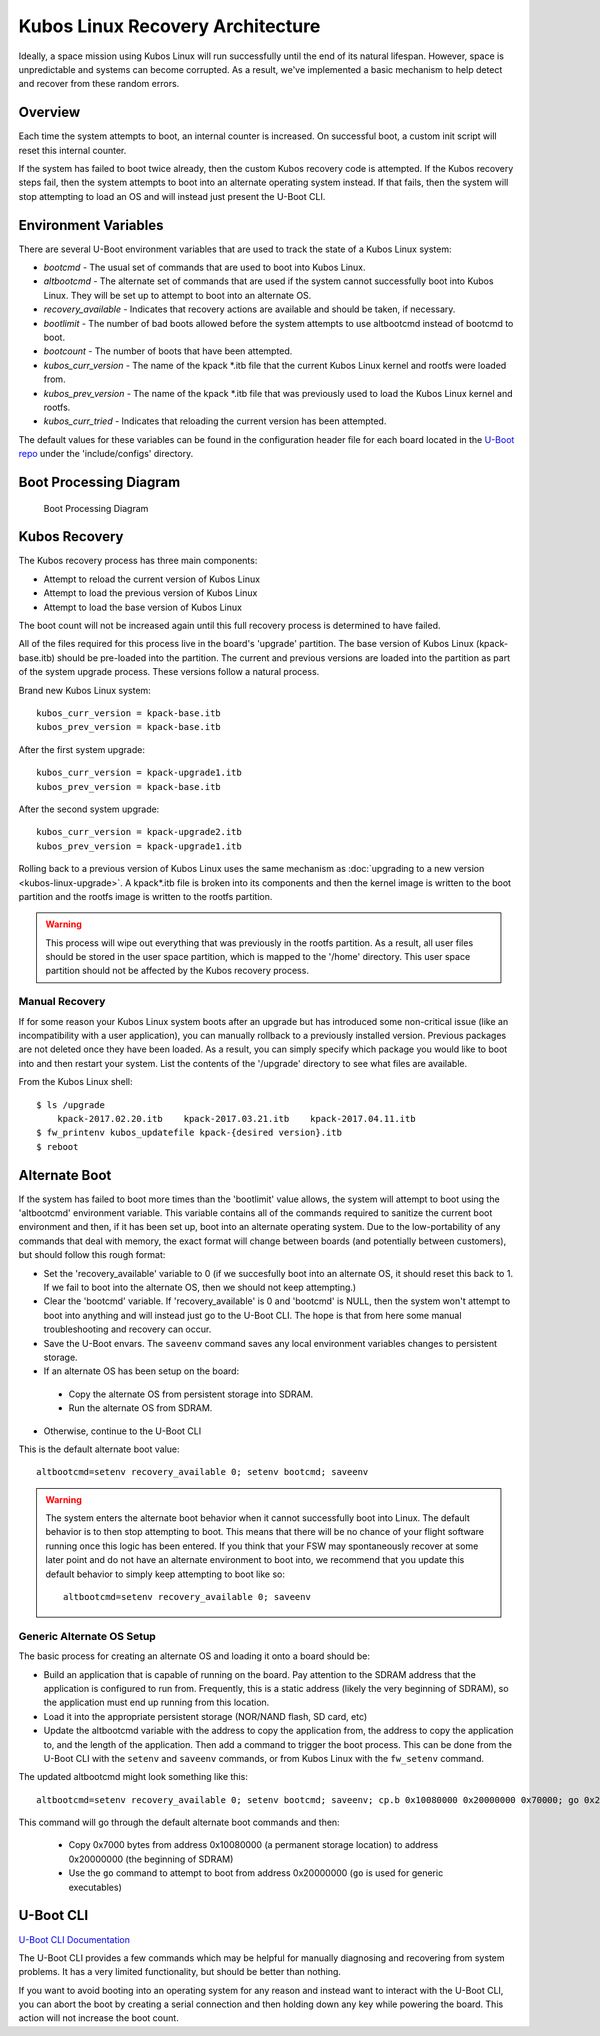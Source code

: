 Kubos Linux Recovery Architecture
=================================

Ideally, a space mission using Kubos Linux will run successfully until the end of its natural
lifespan.
However, space is unpredictable and systems can become corrupted. As a result, we've implemented a
basic mechanism to help detect and recover from these random errors.

Overview
--------

Each time the system attempts to boot, an internal counter is increased. On successful boot, a
custom init script will reset this internal counter.

If the system has failed to boot twice already, then the custom Kubos recovery code is attempted.
If the Kubos recovery steps fail, then the system attempts to boot into an alternate operating
system instead.
If that fails, then the system will stop attempting to load an OS and will instead just present the
U-Boot CLI.

Environment Variables
---------------------

There are several U-Boot environment variables that are used to track the state of a Kubos Linux
system:

* `bootcmd` - The usual set of commands that are used to boot into Kubos Linux.
* `altbootcmd` - The alternate set of commands that are used if the system cannot successfully boot
  into Kubos Linux. They will be set up to attempt to boot into an alternate OS.
* `recovery_available` - Indicates that recovery actions are available and should be taken, if
  necessary.
* `bootlimit` - The number of bad boots allowed before the system attempts to use altbootcmd instead
  of bootcmd to boot.
* `bootcount` - The number of boots that have been attempted.
* `kubos_curr_version` - The name of the kpack \*.itb file that the current Kubos Linux kernel and
  rootfs were loaded from.
* `kubos_prev_version` - The name of the kpack \*.itb file that was previously used to load the
  Kubos Linux kernel and rootfs.
* `kubos_curr_tried` - Indicates that reloading the current version has been attempted.

The default values for these variables can be found in the configuration header file for each board
located in the `U-Boot repo <https://github.com/kubos/uboot>`__ under the 'include/configs' directory.

Boot Processing Diagram
-----------------------

.. figure:: ../../images/kubos_linux_recovery.png
   :alt: Boot Processing Diagram

   Boot Processing Diagram

Kubos Recovery
--------------

The Kubos recovery process has three main components:

* Attempt to reload the current version of Kubos Linux
* Attempt to load the previous version of Kubos Linux
* Attempt to load the base version of Kubos Linux

The boot count will not be increased again until this full recovery process is determined to have
failed.

All of the files required for this process live in the board's 'upgrade' partition.
The base version of Kubos Linux (kpack-base.itb) should be pre-loaded into the partition.
The current and previous versions are loaded into the partition as part of the system upgrade process.
These versions follow a natural process.

Brand new Kubos Linux system:

::

    kubos_curr_version = kpack-base.itb
    kubos_prev_version = kpack-base.itb

After the first system upgrade:

::

    kubos_curr_version = kpack-upgrade1.itb
    kubos_prev_version = kpack-base.itb

After the second system upgrade:

::

    kubos_curr_version = kpack-upgrade2.itb
    kubos_prev_version = kpack-upgrade1.itb

Rolling back to a previous version of Kubos Linux uses the same mechanism as :doc:`upgrading to a new version <kubos-linux-upgrade>`.
A kpack\*.itb file is broken into its components and then the kernel image is written to the boot
partition and the rootfs image is written to the rootfs partition.

.. warning::

    This process will wipe out everything that was previously in the rootfs partition. 
    As a result, all user files should be stored in the user space partition, which is mapped to the '/home' directory. 
    This user space partition should not be affected by the Kubos recovery process.

Manual Recovery
~~~~~~~~~~~~~~~

If for some reason your Kubos Linux system boots after an upgrade but has introduced some
non-critical issue (like an incompatibility with a user application), you can manually rollback to a
previously installed version.
Previous packages are not deleted once they have been loaded.
As a result, you can simply specify which package you would like to boot into and then restart your
system.
List the contents of the '/upgrade' directory to see what files are available.

From the Kubos Linux shell:

::

    $ ls /upgrade
        kpack-2017.02.20.itb    kpack-2017.03.21.itb    kpack-2017.04.11.itb
    $ fw_printenv kubos_updatefile kpack-{desired version}.itb
    $ reboot

Alternate Boot
--------------

If the system has failed to boot more times than the 'bootlimit' value allows, the system will
attempt to boot using the 'altbootcmd' environment variable.
This variable contains all of the commands required to sanitize the current boot environment and
then, if it has been set up, boot into an alternate operating system.
Due to the low-portability of any commands that deal with memory, the exact format will change
between boards (and potentially between customers), but should follow this rough format:

-  Set the 'recovery\_available' variable to 0 (if we succesfully boot into an alternate OS, it
   should reset this back to 1. If we fail to boot into the alternate OS, then we should not keep
   attempting.)
-  Clear the 'bootcmd' variable. If 'recovery\_available' is 0 and 'bootcmd' is NULL, then the
   system won't attempt to boot into anything and will instead just go to the U-Boot CLI. The hope
   is that from here some manual troubleshooting and recovery can occur.
-  Save the U-Boot envars. The ``saveenv`` command saves any local environment variables changes to
   persistent storage.
-  If an alternate OS has been setup on the board:

  -  Copy the alternate OS from persistent storage into SDRAM.
  -  Run the alternate OS from SDRAM.

-  Otherwise, continue to the U-Boot CLI

This is the default alternate boot value:

::

    altbootcmd=setenv recovery_available 0; setenv bootcmd; saveenv

.. warning::

    The system enters the alternate boot behavior when it cannot successfully boot into Linux.
    The default behavior is to then stop attempting to boot. This means that there will be no chance
    of your flight software running once this logic has been entered. If you think that your FSW may
    spontaneously recover at some later point and do not have an alternate environment to boot into,
    we recommend that you update this default behavior to simply keep attempting to boot like so::
    
        altbootcmd=setenv recovery_available 0; saveenv
        

Generic Alternate OS Setup
~~~~~~~~~~~~~~~~~~~~~~~~~~

The basic process for creating an alternate OS and loading it onto a board
should be:

* Build an application that is capable of running on the board. Pay attention to the SDRAM address
  that the application is configured to run from. Frequently, this is a static address (likely the
  very beginning of SDRAM), so the application must end up running from this location.
* Load it into the appropriate persistent storage (NOR/NAND flash, SD card, etc)
* Update the altbootcmd variable with the address to copy the application from, the address to copy
  the application to, and the length of the application.
  Then add a command to trigger the boot process. This can be done from the U-Boot CLI with the
  ``setenv`` and ``saveenv`` commands, or from Kubos Linux with the ``fw_setenv`` command.

The updated altbootcmd might look something like this:

::

    altbootcmd=setenv recovery_available 0; setenv bootcmd; saveenv; cp.b 0x10080000 0x20000000 0x70000; go 0x20000000

This command will go through the default alternate boot commands and then:

  - Copy 0x7000 bytes from address 0x10080000 (a permanent storage location) to address 0x20000000
    (the beginning of SDRAM)
  - Use the ``go`` command to attempt to boot from address 0x20000000 (``go`` is used for generic
    executables)

U-Boot CLI
----------

`U-Boot CLI Documentation <http://www.denx.de/wiki/DULG/UBootCommandLineInterface>`__

The U-Boot CLI provides a few commands which may be helpful for manually diagnosing and recovering
from system problems.
It has a very limited functionality, but should be better than nothing.

If you want to avoid booting into an operating system for any reason and instead want to interact
with the U-Boot CLI, you can abort the boot by creating a serial connection and then holding down
any key while powering the board.
This action will not increase the boot count.

